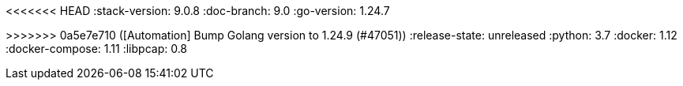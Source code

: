 <<<<<<< HEAD
:stack-version: 9.0.8
:doc-branch: 9.0
:go-version: 1.24.7
=======
:stack-version: 9.1.0
:doc-branch: main
:go-version: 1.24.9
>>>>>>> 0a5e7e710 ([Automation] Bump Golang version to 1.24.9 (#47051))
:release-state: unreleased
:python: 3.7
:docker: 1.12
:docker-compose: 1.11
:libpcap: 0.8
